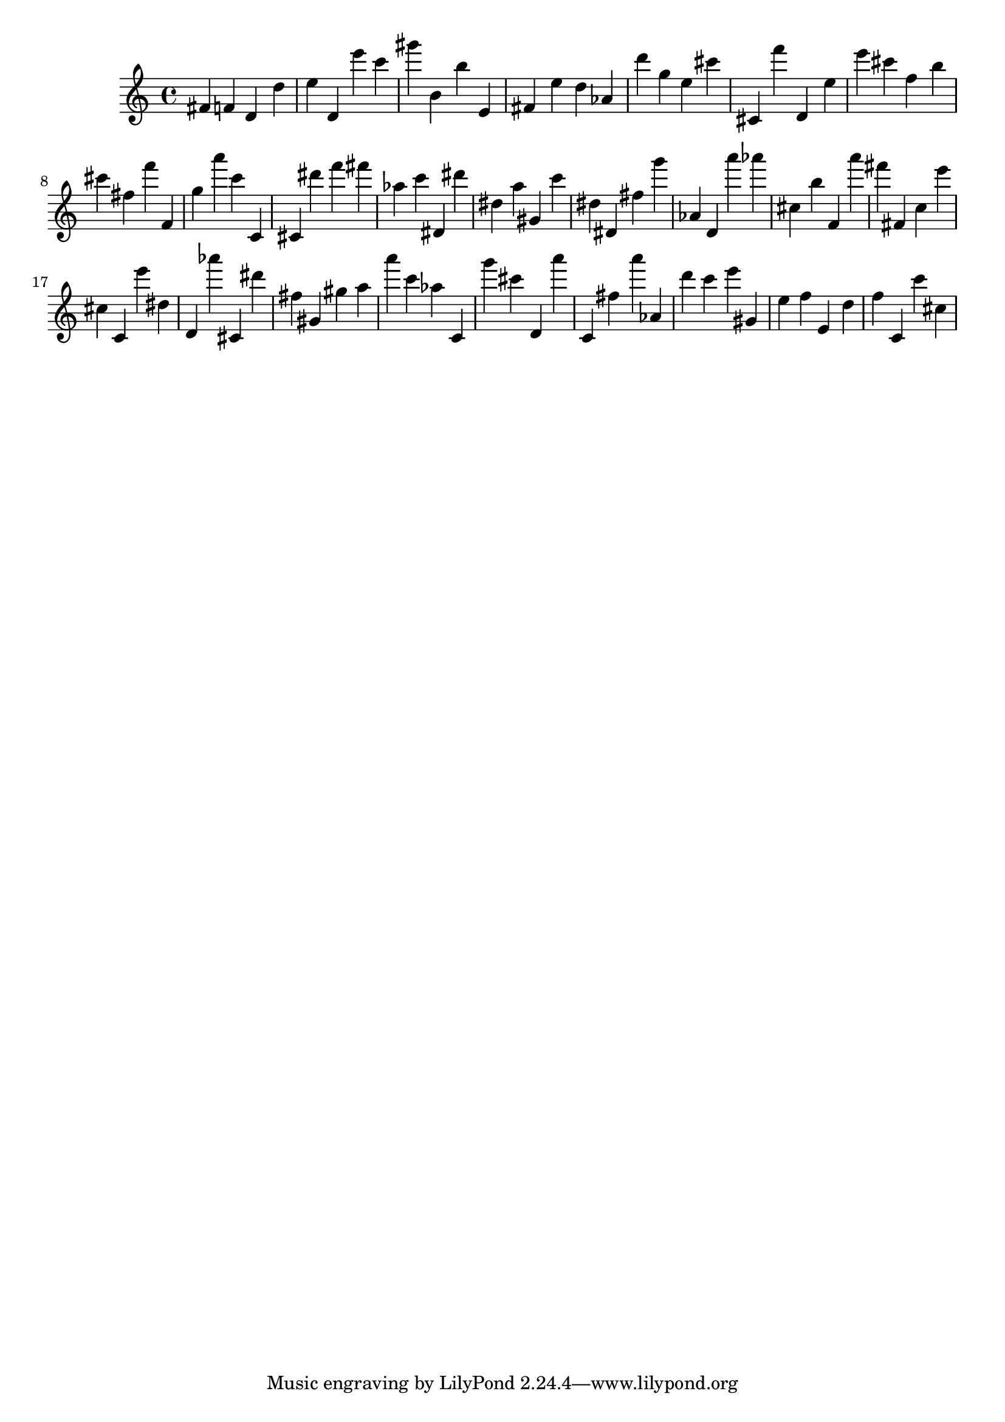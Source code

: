 \version "2.18.2"

\score {

{
\clef treble
fis' f' d' d'' e'' d' e''' c''' gis''' b' b'' e' fis' e'' d'' as' d''' g'' e'' cis''' cis' f''' d' e'' e''' cis''' f'' b'' cis''' fis'' f''' f' g'' a''' c''' c' cis' dis''' f''' fis''' as'' c''' dis' dis''' dis'' a'' gis' c''' dis'' dis' fis'' g''' as' d' a''' as''' cis'' b'' f' a''' fis''' fis' c'' e''' cis'' c' e''' dis'' d' as''' cis' dis''' fis'' gis' gis'' a'' a''' c''' as'' c' g''' cis''' d' a''' c' fis'' a''' as' d''' c''' e''' gis' e'' f'' e' d'' f'' c' c''' cis'' 
}

 \midi { }
 \layout { }
}